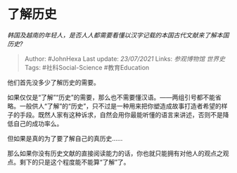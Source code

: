 * 了解历史
  :PROPERTIES:
  :CUSTOM_ID: 了解历史
  :END:

/韩国及越南的年轻人，是否人人都需要看懂以汉字记载的本国古代文献来了解本国历史?/

#+BEGIN_QUOTE
  Author: #JohnHexa Last update: /23/07/2021/ Links: [[参观博物馆]]
  [[世界史]] Tags: #社科Social-Science #教育Education
#+END_QUOTE

他们首先没多少了解历史的需要。

如果仅仅是“了解”“历史”的需要，那么也不需要懂汉语。------两组引号都不能省略。一般供人“了解”的“历史”，只不过是一种用来把你塑造成故事打造者希望的样子的手段。既然人家有这种诉求，自然会用你最能听懂的语言来讲述，否则不是降低自己的成功率么。

但如果是真的为了要了解自己的真历史......

那么如果你没有历史文献的直接阅读能力的话，你也就只能拥有对他人的观点之观点。剩下的只是这个程度能不能算“了解”了。
